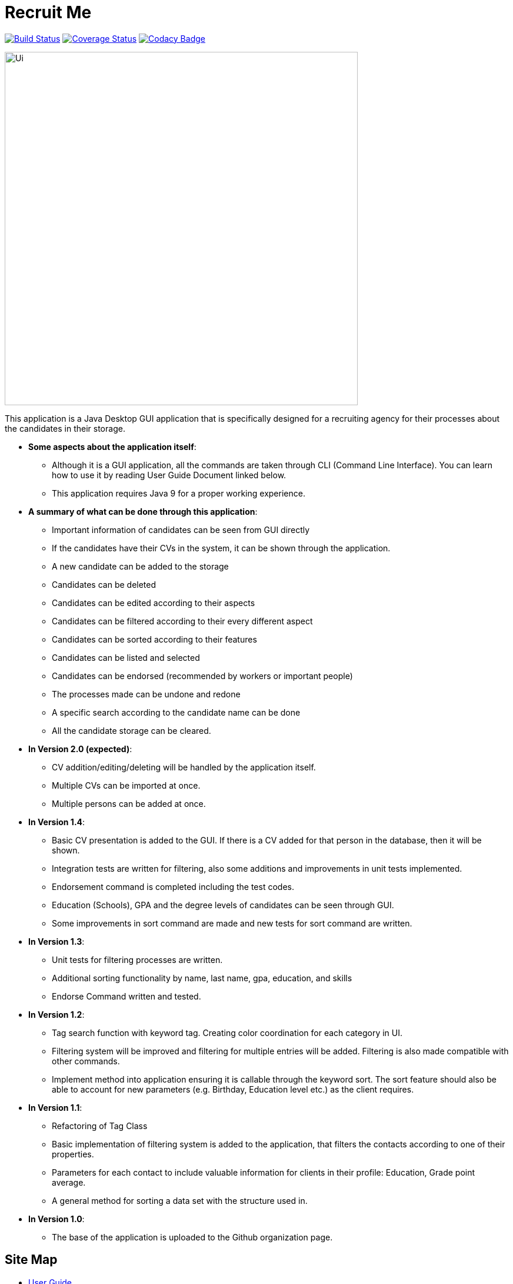 = Recruit Me
ifdef::env-github,env-browser[:relfileprefix: docs/]

https://travis-ci.org/cs2103-ay1819s2-w16-4[image:https://travis-ci.org/cs2103-ay1819s2-w16-4/main.svg?branch=master[Build Status]]
https://coveralls.io/github/CS2103-AY1819S2-W16-4/main?branch=master[image:https://coveralls.io/repos/github/CS2103-AY1819S2-W16-4/main/badge.svg?branch=master[Coverage Status]]
// https://coveralls.io/github/se-edu/addressbook-level4?branch=master[image:https://coveralls.io/repos/github/se-edu/addressbook-level4/badge.svg?branch=master[Coverage Status]]
https://www.codacy.com/app/barisbatuhan/main_2?utm_source=github.com&amp;utm_medium=referral&amp;utm_content=CS2103-AY1819S2-W16-4/main&amp;utm_campaign=Badge_Grade[image:https://api.codacy.com/project/badge/Grade/33ecc4c2c0bb493b8bb09a754caf3d1a[Codacy Badge]]

ifdef::env-github[]
image::docs/images/Ui.png[width="600"]
endif::[]

ifndef::env-github[]
image::images/Ui.png[width="600"]
endif::[]



This application is a Java Desktop GUI application that is specifically designed for a recruiting agency for their processes about the candidates in their storage.

- **Some aspects about the application itself**:
* Although it is a GUI application, all the commands are taken through CLI (Command Line Interface). You can learn how to use it by reading User Guide Document linked below.
* This application requires Java 9 for a proper working experience.

- **A summary of what can be done through this application**:
* Important information of candidates can be seen from GUI directly
* If the candidates have their CVs in the system, it can be shown through the application.
* A new candidate can be added to the storage
* Candidates can be deleted
* Candidates can be edited according to their aspects
* Candidates can be filtered according to their every different aspect
* Candidates can be sorted according to their features
* Candidates can be listed and selected
* Candidates can be endorsed (recommended by workers or important people)
* The processes made can be undone and redone
* A specific search according to the candidate name can be done
* All the candidate storage can be cleared.


- **In Version 2.0 (expected)**:
* CV addition/editing/deleting will be handled by the application itself.
* Multiple CVs can be imported at once.
* Multiple persons can be added at once.

- **In Version 1.4**:
* Basic CV presentation is added to the GUI. If there is a CV added for that person in the database, then it will be shown.
* Integration tests are written for filtering, also some additions and improvements in unit tests implemented.
* Endorsement command is completed including the test codes.
* Education (Schools), GPA and the degree levels of candidates can be seen through GUI.
* Some improvements in sort command are made and new tests for sort command are written.

- **In Version 1.3**:
** Unit tests for filtering processes are written.
** Additional sorting functionality by name, last name, gpa, education, and skills
** Endorse Command written and tested.

- **In Version 1.2**:
* Tag search function with keyword tag. Creating color coordination for each category in UI.
* Filtering system will be improved and filtering for multiple entries will be added. Filtering is also made compatible with other commands.
* Implement method into application ensuring it is callable through the keyword sort. The sort feature should also be able to account for new parameters (e.g. Birthday, Education level etc.) as the client requires.

- **In Version 1.1**:
* Refactoring of Tag Class
* Basic implementation of filtering system is added to the application, that filters the contacts according to one of their properties.
* Parameters for each contact to include valuable information for clients in their profile: Education, Grade point average.
* A general method for sorting a data set with the structure used in.

- **In Version 1.0**:
* The base of the application is uploaded to the Github organization page.

== Site Map

* <<UserGuide#, User Guide>>
* <<DeveloperGuide#, Developer Guide>>
* <<LearningOutcomes#, Applied Techniques in the Application>>
* <<AboutUs#, About Us>>
* <<ContactUs#, Contact Us>>

== Acknowledgements

* Some parts of this sample application were inspired by the excellent http://code.makery.ch/library/javafx-8-tutorial/[Java FX tutorial] by
_Marco Jakob_.
* Libraries used: https://github.com/TestFX/TestFX[TextFX], https://github.com/FasterXML/jackson[Jackson], https://github.com/google/guava[Guava], https://github.com/junit-team/junit5[JUnit5]

== Licence : link:LICENSE[MIT]
